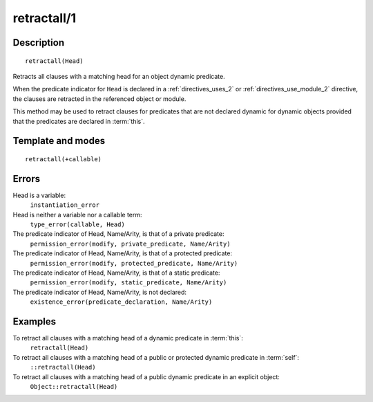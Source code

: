 ..
   This file is part of Logtalk <https://logtalk.org/>  
   Copyright 1998-2018 Paulo Moura <pmoura@logtalk.org>

   Licensed under the Apache License, Version 2.0 (the "License");
   you may not use this file except in compliance with the License.
   You may obtain a copy of the License at

       http://www.apache.org/licenses/LICENSE-2.0

   Unless required by applicable law or agreed to in writing, software
   distributed under the License is distributed on an "AS IS" BASIS,
   WITHOUT WARRANTIES OR CONDITIONS OF ANY KIND, either express or implied.
   See the License for the specific language governing permissions and
   limitations under the License.


.. index:: retractall/1
.. _methods_retractall_1:

retractall/1
============

Description
-----------

::

   retractall(Head)

Retracts all clauses with a matching head for an object dynamic predicate.

When the predicate indicator for ``Head`` is declared in a
:ref:`directives_uses_2` or :ref:`directives_use_module_2` directive,
the clauses are retracted in the referenced object or module.

This method may be used to retract clauses for predicates that are not
declared dynamic for dynamic objects provided that the predicates are
declared in :term:`this`.

Template and modes
------------------

::

   retractall(+callable)

Errors
------

Head is a variable:
   ``instantiation_error``
Head is neither a variable nor a callable term:
   ``type_error(callable, Head)``
The predicate indicator of Head, Name/Arity, is that of a private predicate:
   ``permission_error(modify, private_predicate, Name/Arity)``
The predicate indicator of Head, Name/Arity, is that of a protected predicate:
   ``permission_error(modify, protected_predicate, Name/Arity)``
The predicate indicator of Head, Name/Arity, is that of a static predicate:
   ``permission_error(modify, static_predicate, Name/Arity)``
The predicate indicator of Head, Name/Arity, is not declared:
   ``existence_error(predicate_declaration, Name/Arity)``

Examples
--------

To retract all clauses with a matching head of a dynamic predicate in :term:`this`:
   ``retractall(Head)``
To retract all clauses with a matching head of a public or protected dynamic predicate in :term:`self`:
   ``::retractall(Head)``
To retract all clauses with a matching head of a public dynamic predicate in an explicit object:
   ``Object::retractall(Head)``

.. seealso::

   :ref:`methods_abolish_1`,
   :ref:`methods_asserta_1`,
   :ref:`methods_assertz_1`,
   :ref:`methods_clause_2`,
   :ref:`methods_retract_1`,
   :ref:`directives_dynamic_0`,
   :ref:`directives_dynamic_1`,
   :ref:`directives_uses_2`,
   :ref:`directives_use_module_2`
